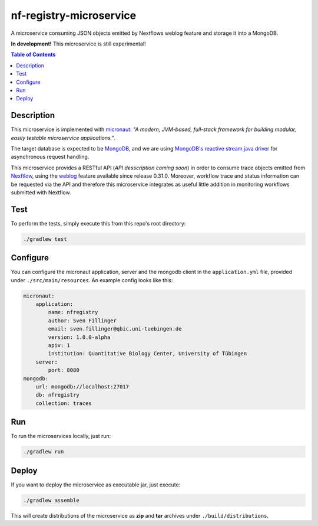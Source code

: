 ========================
nf-registry-microservice
========================
.. image:: https://travis-ci.org/sven1103/nf-registry-microservice.svg?branch=master
  :target: https://travis-ci.org/sven1103/nf-registry-microservice

A microservice consuming JSON objects emitted by Nextflows weblog feature and storage it into a MongoDB.

**In development!**
This microservice is still experimental!

.. contents:: Table of Contents

Description
~~~~~~~~~~~
This microservice is implemented with micronaut_: *"A modern, JVM-based, full-stack framework for building modular, easily testable microservice applications."*.

The target database is expected to be MongoDB_, and we are using `MongoDB's reactive stream java driver`__ for asynchronous request handling.

.. _micronaut: http://micronaut.io/
.. _MongoDB: https://www.mongodb.com/
.. _reactive: http://mongodb.github.io/mongo-java-driver-reactivestreams/
__ reactive_

This microservice provides a RESTful API (*API desscription coming soon*) in order to consume trace objects emitted from Nexftlow_, using the `weblog`_ feature available since release 0.31.0. Moreover, workflow trace and status information can be requested via the API and therefore this microservice integrates as useful little addition in monitoring workflows submitted with Nextflow.

.. _Nexftlow: https://www.nextflow.io/
.. _weblog: https://www.nextflow.io/docs/latest/tracing.html?highlight=weblog#weblog-via-http

Test
~~~~~~~
To perform the tests, simply execute this from this repo's root directory:

.. code-block:: bash
  
  ./gradlew test


Configure 
~~~~~~~~~~~~

You can configure the micronaut application, server and the mongodb client in the ``application.yml`` file, provided under ``./src/main/resources``. An example config looks like this:


.. code-block:: yaml

    micronaut:
        application:
            name: nfregistry
            author: Sven Fillinger
            email: sven.fillinger@qbic.uni-tuebingen.de
            version: 1.0.0-alpha
            apiv: 1
            institution: Quantitative Biology Center, University of Tübingen
        server:
            port: 8080
    mongodb:
        url: mongodb://localhost:27017
        db: nfregistry
        collection: traces


Run
~~~~~~

To run the microservices locally, just run:

.. code-block:: bash
  
  ./gradlew run


Deploy 
~~~~~~~

If you want to deploy the microservice as executable jar, just execute:


.. code-block:: bash
  
  ./gradlew assemble
  
This will create distributions of the microservice as **zip** and **tar** archives under ``./build/distributions``.





